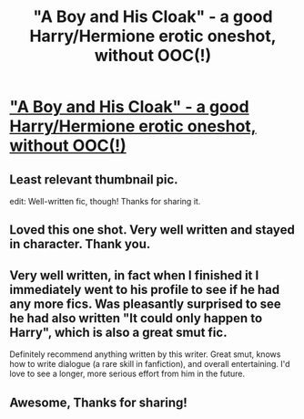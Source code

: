 #+TITLE: "A Boy and His Cloak" - a good Harry/Hermione erotic oneshot, without OOC(!)

* [[https://www.fanfiction.net/s/5485394/1/A-Boy-and-His-Cloak]["A Boy and His Cloak" - a good Harry/Hermione erotic oneshot, without OOC(!)]]
:PROPERTIES:
:Author: Ultramassive
:Score: 23
:DateUnix: 1391943275.0
:DateShort: 2014-Feb-09
:END:

** Least relevant thumbnail pic.

edit: Well-written fic, though! Thanks for sharing it.
:PROPERTIES:
:Author: FreakingTea
:Score: 16
:DateUnix: 1391950982.0
:DateShort: 2014-Feb-09
:END:


** Loved this one shot. Very well written and stayed in character. Thank you.
:PROPERTIES:
:Author: skydrake
:Score: 6
:DateUnix: 1391947349.0
:DateShort: 2014-Feb-09
:END:


** Very well written, in fact when I finished it I immediately went to his profile to see if he had any more fics. Was pleasantly surprised to see he had also written "It could only happen to Harry", which is also a great smut fic.

Definitely recommend anything written by this writer. Great smut, knows how to write dialogue (a rare skill in fanfiction), and overall entertaining. I'd love to see a longer, more serious effort from him in the future.
:PROPERTIES:
:Author: Servalpur
:Score: 4
:DateUnix: 1392215366.0
:DateShort: 2014-Feb-12
:END:


** Awesome, Thanks for sharing!
:PROPERTIES:
:Author: kutwijf
:Score: 2
:DateUnix: 1393065775.0
:DateShort: 2014-Feb-22
:END:
